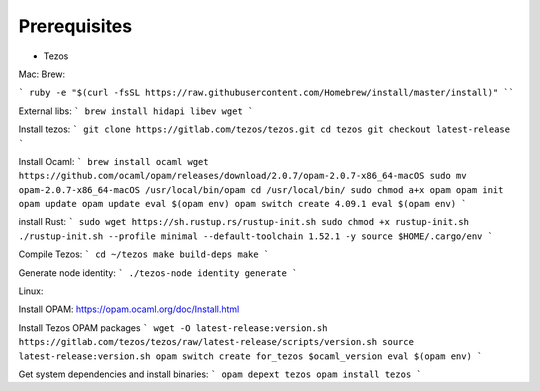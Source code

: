 Prerequisites
===============

- Tezos

Mac:
Brew:

```
ruby -e "$(curl -fsSL https://raw.githubusercontent.com/Homebrew/install/master/install)"
````

External libs:
```
brew install hidapi libev wget
```

Install tezos:
```
git clone https://gitlab.com/tezos/tezos.git
cd tezos
git checkout latest-release
```

Install Ocaml:
```
brew install ocaml
wget https://github.com/ocaml/opam/releases/download/2.0.7/opam-2.0.7-x86_64-macOS
sudo mv opam-2.0.7-x86_64-macOS /usr/local/bin/opam
cd /usr/local/bin/
sudo chmod a+x opam
opam init
opam update
opam update
eval $(opam env)
opam switch create 4.09.1
eval $(opam env)
```

install Rust:
```
sudo wget https://sh.rustup.rs/rustup-init.sh
sudo chmod +x rustup-init.sh
./rustup-init.sh --profile minimal --default-toolchain 1.52.1 -y
source $HOME/.cargo/env
```

Compile Tezos:
```
cd ~/tezos
make build-deps
make
```

Generate node identity:
```
./tezos-node identity generate
```

Linux:

Install OPAM:
https://opam.ocaml.org/doc/Install.html

Install Tezos OPAM packages
```
wget -O latest-release:version.sh https://gitlab.com/tezos/tezos/raw/latest-release/scripts/version.sh
source latest-release:version.sh
opam switch create for_tezos $ocaml_version
eval $(opam env)
```

Get system dependencies and install binaries:
```
opam depext tezos
opam install tezos
```
